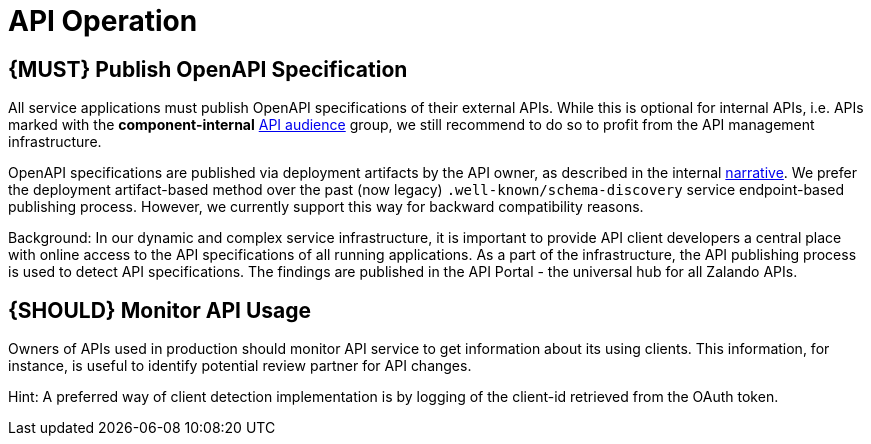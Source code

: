 [[api-operation]]
= API Operation

[#192]
== {MUST} Publish OpenAPI Specification

All service applications must publish OpenAPI specifications of their external
APIs. While this is optional for internal APIs, i.e. APIs marked with the
*component-internal* <<219, API audience>> group, we still recommend to do so
to profit from the API management infrastructure.

OpenAPI specifications are published via deployment artifacts by the API owner,
as described in the internal https://docs.google.com/a/zalando.de/document/d/1WBpRHp1DAtz7Pfjt0QwPuZNR1e70APRqUlCCby3JiOM/edit?usp=sharing[narrative].
We prefer the deployment artifact-based method over the past (now legacy)
`.well-known/schema-discovery` service endpoint-based publishing process. However,
we currently support this way for backward compatibility reasons.

Background: In our dynamic and complex service infrastructure, it is important
to provide API client developers a central place with online access to the API
specifications of all running applications. As a part of the infrastructure,
the API publishing process is used to detect API specifications. The findings
are published in the API Portal - the universal hub for all Zalando APIs.

[#193]
== {SHOULD} Monitor API Usage

Owners of APIs used in production should monitor API service to get
information about its using clients. This information, for instance, is
useful to identify potential review partner for API changes.

Hint: A preferred way of client detection implementation is by logging
of the client-id retrieved from the OAuth token.

